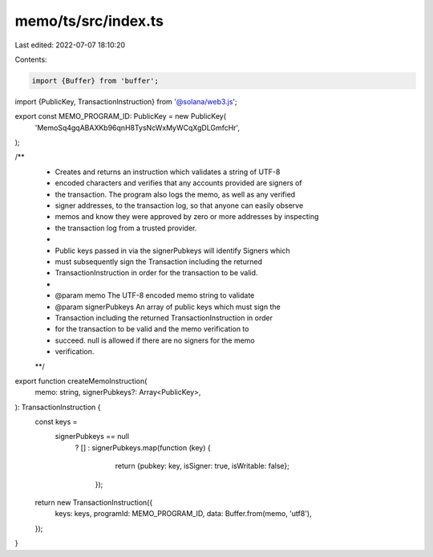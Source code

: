 memo/ts/src/index.ts
====================

Last edited: 2022-07-07 18:10:20

Contents:

.. code-block:: ts

    import {Buffer} from 'buffer';
import {PublicKey, TransactionInstruction} from '@solana/web3.js';

export const MEMO_PROGRAM_ID: PublicKey = new PublicKey(
  'MemoSq4gqABAXKb96qnH8TysNcWxMyWCqXgDLGmfcHr',
);

/**
 * Creates and returns an instruction which validates a string of UTF-8
 * encoded characters and verifies that any accounts provided are signers of
 * the transaction.  The program also logs the memo, as well as any verified
 * signer addresses, to the transaction log, so that anyone can easily observe
 * memos and know they were approved by zero or more addresses by inspecting
 * the transaction log from a trusted provider.
 *
 * Public keys passed in via the signerPubkeys will identify Signers which
 * must subsequently sign the Transaction including the returned
 * TransactionInstruction in order for the transaction to be valid.
 *
 * @param memo The UTF-8 encoded memo string to validate
 * @param signerPubkeys An array of public keys which must sign the
 *        Transaction including the returned TransactionInstruction in order
 *        for the transaction to be valid and the memo verification to
 *        succeed.  null is allowed if there are no signers for the memo
 *        verification.
 **/
export function createMemoInstruction(
  memo: string,
  signerPubkeys?: Array<PublicKey>,
): TransactionInstruction {
  const keys =
    signerPubkeys == null
      ? []
      : signerPubkeys.map(function (key) {
          return {pubkey: key, isSigner: true, isWritable: false};
        });

  return new TransactionInstruction({
    keys: keys,
    programId: MEMO_PROGRAM_ID,
    data: Buffer.from(memo, 'utf8'),
  });
}


